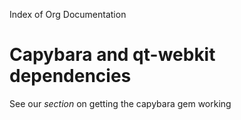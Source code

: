 Index of Org Documentation

* Capybara and qt-webkit dependencies
See our [[capybara.org][section]] on getting the capybara gem working

